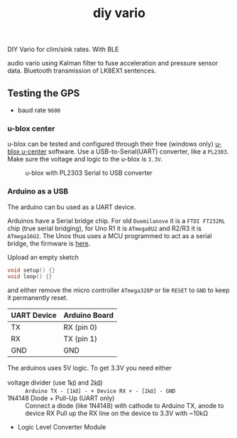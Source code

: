 :PROPERTIES:
:ID:       34a1d726-d4a4-41a5-8e25-1068bab3ba66
:END:
#+title: diy vario

#+HUGO_SECTION: post
#+filetags: paragliding 3d-print
#+hugo_categories: diy
#+hugo_auto_set_lastmod: t
#+hugo_publishdate: 2025-06-10
#+hugo_bundle: diy-vario
#+export_file_name: index
#+macro: imgzoom #+attr_html: :link t

# set org-attach folder specifically for this file
# #+PROPERTY: DIR file:img/diy-line-measure-tool

DIY Vario for clim/sink rates. With BLE

#+hugo: more

audio vario using Kalman filter to fuse acceleration and pressure sensor data. Bluetooth transmission of LK8EX1 sentences.


** Testing the GPS

- baud rate =9600=
*** u-blox center
u-blox can be tested and configured through their free (windows only) [[https://www.u-blox.com/en/product/u-center][u-blox u-center]] software. Use a USB-to-Serial(UART) converter, like a =PL2303=. Make sure the voltage and logic to the u-blox is =3.3V=.

#+CAPTION: u-blox with PL2303 Serial to USB converter
[[attachment:ublox-serial2usb.jpg]]

*** Arduino as a USB
The arduino can bu used as a UART device.

Arduinos have a Serial bridge chip. For old =Duemilanove= it is a =FTDI FT232RL= chip (true serial bridging), for Uno R1 it is =ATmega8U2= and R2/R3 it is =ATmega16U2=. The Unos thus uses a MCU programmed to act as a serial bridge, the firmware is [[https://github.com/arduino/ArduinoCore-avr/tree/master/firmwares/atmegaxxu2][here]].

Upload an empty sketch
#+begin_src c
void setup() {}
void loop() {}
#+end_src
and either remove the micro controller =ATmega328P= or tie =RESET= to =GND= to keep it permanently reset.

| UART Device | Arduino Board |
|-------------+---------------|
| TX          | RX (pin 0)    |
| RX          | TX (pin 1)    |
| GND         | GND           |


The arduinos uses 5V logic. To get 3.3V you need either
- voltage divider (use 1㏀ and 2㏀) ::
  =Arduino TX - [1㏀] - + Device RX + - [2㏀] - GND=
- 1N4148 Diode + Pull-Up (UART only) ::
  Connect a diode (like 1N4148) with cathode to Arduino TX, anode to device RX
  Pull up the RX line on the device to 3.3V with ~10kΩ
- Logic Level Converter Module
